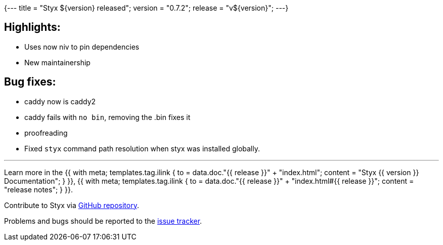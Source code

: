 {---
title = "Styx ${version} released";
version = "0.7.2";
release = "v${version}";
---}

:leveloffset: -2

==== Highlights:

* Uses now niv to pin dependencies
* New maintainership

==== Bug fixes:

* caddy now is caddy2
* caddy fails with `no bin`, removing the .bin fixes it
* proofreading 
* Fixed `styx` command path resolution when styx was installed globally.

---

Learn more in the +++{{ with meta; templates.tag.ilink { to = data.doc."{{ release }}" + "index.html"; content = "Styx {{ version }} Documentation"; } }}+++,
+++{{ with meta; templates.tag.ilink { to = data.doc."{{ release }}" + "index.html#{{ release }}"; content = "release notes"; } }}+++.

Contribute to Styx via https://github.com/styx-static/styx/[GitHub repository].

Problems and bugs should be reported to the https://github.com/styx-static/styx/issues[issue tracker].

